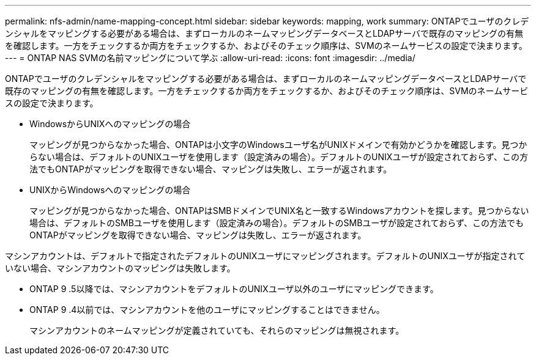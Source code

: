 ---
permalink: nfs-admin/name-mapping-concept.html 
sidebar: sidebar 
keywords: mapping, work 
summary: ONTAPでユーザのクレデンシャルをマッピングする必要がある場合は、まずローカルのネームマッピングデータベースとLDAPサーバで既存のマッピングの有無を確認します。一方をチェックするか両方をチェックするか、およびそのチェック順序は、SVMのネームサービスの設定で決まります。 
---
= ONTAP NAS SVMの名前マッピングについて学ぶ
:allow-uri-read: 
:icons: font
:imagesdir: ../media/


[role="lead"]
ONTAPでユーザのクレデンシャルをマッピングする必要がある場合は、まずローカルのネームマッピングデータベースとLDAPサーバで既存のマッピングの有無を確認します。一方をチェックするか両方をチェックするか、およびそのチェック順序は、SVMのネームサービスの設定で決まります。

* WindowsからUNIXへのマッピングの場合
+
マッピングが見つからなかった場合、ONTAPは小文字のWindowsユーザ名がUNIXドメインで有効かどうかを確認します。見つからない場合は、デフォルトのUNIXユーザを使用します（設定済みの場合）。デフォルトのUNIXユーザが設定されておらず、この方法でもONTAPがマッピングを取得できない場合、マッピングは失敗し、エラーが返されます。

* UNIXからWindowsへのマッピングの場合
+
マッピングが見つからなかった場合、ONTAPはSMBドメインでUNIX名と一致するWindowsアカウントを探します。見つからない場合は、デフォルトのSMBユーザを使用します（設定済みの場合）。デフォルトのSMBユーザが設定されておらず、この方法でもONTAPがマッピングを取得できない場合、マッピングは失敗し、エラーが返されます。



マシンアカウントは、デフォルトで指定されたデフォルトのUNIXユーザにマッピングされます。デフォルトのUNIXユーザが指定されていない場合、マシンアカウントのマッピングは失敗します。

* ONTAP 9 .5以降では、マシンアカウントをデフォルトのUNIXユーザ以外のユーザにマッピングできます。
* ONTAP 9 .4以前では、マシンアカウントを他のユーザにマッピングすることはできません。
+
マシンアカウントのネームマッピングが定義されていても、それらのマッピングは無視されます。


